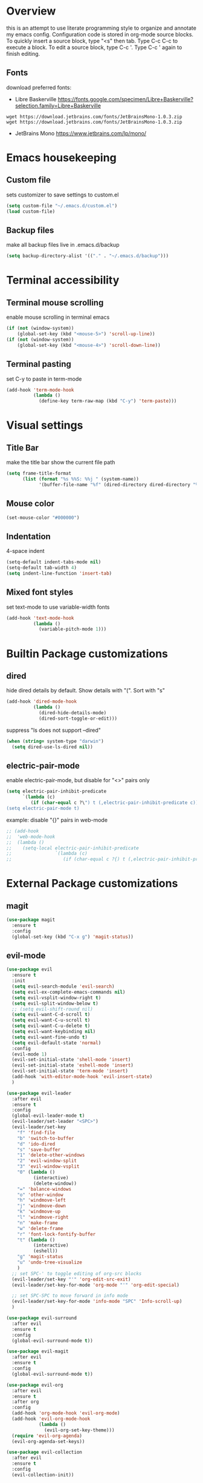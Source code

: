 * Overview
  this is an attempt to use literate programming style to organize and annotate my emacs config. Configuration code is stored in org-mode source blocks. To quickly insert a source block, type "<s" then tab. Type C-c C-c to execute a block. To edit a source block, type C-c '. Type C-c ' again to finish editing.
  
** Fonts
   download preferred fonts:
   
  - Libre Baskerville https://fonts.google.com/specimen/Libre+Baskerville?selection.family=Libre+Baskerville
  #+begin_src shell
    wget https://download.jetbrains.com/fonts/JetBrainsMono-1.0.3.zip
    wget https://download.jetbrains.com/fonts/JetBrainsMono-1.0.3.zip
  #+end_src
  - JetBrains Mono https://www.jetbrains.com/lp/mono/
    
* Emacs housekeeping
** Custom file
   sets customizer to save settings to custom.el
   #+begin_src emacs-lisp
     (setq custom-file "~/.emacs.d/custom.el")
     (load custom-file)
   #+end_src

** Backup files
   make all backup files live in .emacs.d/backup
   #+begin_src emacs-lisp
     (setq backup-directory-alist '(("." . "~/.emacs.d/backup")))
   #+end_src

* Terminal accessibility
** Terminal mouse scrolling
   enable mouse scrolling in terminal emacs
   #+begin_src emacs-lisp
     (if (not (window-system))
         (global-set-key (kbd "<mouse-5>") 'scroll-up-line))
     (if (not (window-system))
         (global-set-key (kbd "<mouse-4>") 'scroll-down-line))
   #+end_src

** Terminal pasting
   set C-y to paste in term-mode
   #+begin_src emacs-lisp
     (add-hook 'term-mode-hook
               (lambda ()
                 (define-key term-raw-map (kbd "C-y") 'term-paste)))
   #+end_src

* Visual settings
** Title Bar
   make the title bar show the current file path
   #+begin_src emacs-lisp
     (setq frame-title-format
           (list (format "%s %%S: %%j " (system-name))
                 '(buffer-file-name "%f" (dired-directory dired-directory "%b"))))
   #+end_src

** Mouse color
   #+begin_src emacs-lisp
     (set-mouse-color "#000000")
   #+end_src

** Indentation
   4-space indent
   #+begin_src emacs-lisp
     (setq-default indent-tabs-mode nil)
     (setq-default tab-width 4)
     (setq indent-line-function 'insert-tab)
   #+end_src

** Mixed font styles
   set text-mode to use variable-width fonts
   #+begin_src emacs-lisp
     (add-hook 'text-mode-hook
               (lambda ()
                 (variable-pitch-mode 1)))
   #+end_src
   
* Builtin Package customizations
** dired
   hide dired details by default. Show details with "(". Sort with "s"
   #+begin_src emacs-lisp
     (add-hook 'dired-mode-hook
               (lambda ()
                 (dired-hide-details-mode)
                 (dired-sort-toggle-or-edit)))
   #+end_src

   suppress "ls does not support --dired"
   #+begin_src emacs-lisp
     (when (string= system-type "darwin")
       (setq dired-use-ls-dired nil))
   #+end_src
   
** electric-pair-mode
   enable electric-pair-mode, but disable for "<>" pairs only
   #+begin_src emacs-lisp
     (setq electric-pair-inhibit-predicate
           `(lambda (c)
              (if (char-equal c ?\") t (,electric-pair-inhibit-predicate c))))
     (setq electric-pair-mode t)
   #+end_src
   
   example: disable "{}" pairs in web-mode
   #+begin_src emacs-lisp
     ;; (add-hook
     ;;  'web-mode-hook
     ;;  (lambda ()
     ;;    (setq-local electric-pair-inhibit-predicate
     ;;                `(lambda (c)
     ;;                   (if (char-equal c ?{) t (,electric-pair-inhibit-predicate c))))))
   #+end_src

* External Package customizations
** magit
   #+begin_src emacs-lisp
     (use-package magit
       :ensure t
       :config
       (global-set-key (kbd "C-x g") 'magit-status))
   #+end_src
   
** evil-mode
   #+begin_src emacs-lisp
     (use-package evil
       :ensure t
       :init
       (setq evil-search-module 'evil-search)
       (setq evil-ex-complete-emacs-commands nil)
       (setq evil-vsplit-window-right t)
       (setq evil-split-window-below t)
       ;; (setq evil-shift-round nil)
       (setq evil-want-C-d-scroll t)
       (setq evil-want-C-u-scroll t)
       (setq evil-want-C-u-delete t)
       (setq evil-want-keybinding nil)
       (setq evil-want-fine-undo t)
       (setq evil-default-state 'normal)
       :config
       (evil-mode 1)
       (evil-set-initial-state 'shell-mode 'insert)
       (evil-set-initial-state 'eshell-mode 'insert)
       (evil-set-initial-state 'term-mode 'insert)
       (add-hook 'with-editor-mode-hook 'evil-insert-state)
       )

     (use-package evil-leader
       :after evil
       :ensure t
       :config
       (global-evil-leader-mode t)
       (evil-leader/set-leader "<SPC>")
       (evil-leader/set-key
         "f" 'find-file
         "b" 'switch-to-buffer
         "d" 'ido-dired
         "s" 'save-buffer
         "1" 'delete-other-windows
         "2" 'evil-window-split
         "3" 'evil-window-vsplit
         "0" (lambda ()
               (interactive)
               (delete-window))
         "=" 'balance-windows
         "o" 'other-window
         "h" 'windmove-left
         "j" 'windmove-down
         "k" 'windmove-up
         "l" 'windmove-right
         "n" 'make-frame
         "w" 'delete-frame
         "r" 'font-lock-fontify-buffer
         "t" (lambda ()
               (interactive)
               (eshell))
         "g" 'magit-status
         "u" 'undo-tree-visualize
         )
       ;; set SPC-' to toggle editing of org-src blocks
       (evil-leader/set-key "'" 'org-edit-src-exit)
       (evil-leader/set-key-for-mode 'org-mode "'" 'org-edit-special)

       ;; set SPC-SPC to move forward in info mode
       (evil-leader/set-key-for-mode 'info-mode "SPC" 'Info-scroll-up)
       )

     (use-package evil-surround
       :after evil
       :ensure t
       :config
       (global-evil-surround-mode t))

     (use-package evil-magit
       :after evil
       :ensure t
       :config
       (global-evil-surround-mode t))

     (use-package evil-org
       :after evil
       :ensure t
       :after org
       :config
       (add-hook 'org-mode-hook 'evil-org-mode)
       (add-hook 'evil-org-mode-hook
                 (lambda ()
                   (evil-org-set-key-theme)))
       (require 'evil-org-agenda)
       (evil-org-agenda-set-keys))

     (use-package evil-collection
       :after evil
       :ensure t
       :config
       (evil-collection-init))
   #+end_src

** company-mode
   use company autocomplete in all buffers
   #+begin_src emacs-lisp
     (use-package company
       :ensure t
       :config
       ;; disable company completion in org and text modes
       (setq company-global-modes (quote (not org-mode)))
       ;; enable company completion globally otherwise
       (global-company-mode))
   #+end_src
   
** web-mode
   #+begin_src emacs-lisp
     (use-package web-mode
       :ensure t
       :config
       (add-to-list 'auto-mode-alist '("\\.html?\\'" . web-mode))
       (add-to-list 'auto-mode-alist '("\\.css?\\'" . web-mode))
       (add-to-list 'auto-mode-alist '("\\.js?\\'" . web-mode))
       (add-to-list 'auto-mode-alist '("\\.tsx?\\'" . web-mode))
       (add-to-list 'auto-mode-alist '("\\.php?\\'" . web-mode))
       (add-to-list 'auto-mode-alist '("\\.tag?\\'" . web-mode))
       (add-to-list 'auto-mode-alist '("\\.liquid?\\'" . web-mode))
       (add-to-list 'auto-mode-alist '("\\.json?\\'" . web-mode))
       (add-to-list 'auto-mode-alist '("\\.vue?\\'" . web-mode))
       (setq web-mode-engines-alist
             '(
               ("riot" . "\\.tag\\'")
               ("liquid" . "\\.liquid\\'")
               ))

       (setq web-mode-content-types-alist
             '(
               ("json" . "\\.json\\'")
               ("jsx" . "/Users/Anders/Sites/portfolio/src/.*\\.js\\'")
               ("jsx" . "/Users/Anders/Sites/talk-about/src/.*\\.js\\'")
               ("jsx" . "/Users/Anders/Sites/music-directory/client/src/.*\\.tsx\\'")
               ("css" . "/Users/Anders/Sites/super-deluxe-2018/.*\\.scss.liquid\\'")
               ("liquid" . "/Users/Anders/Sites/donpollack/donpollack/.*\\.liquid\\'")
               ))

       ;; set indentation level to 2/4 for html/markup
       (setq web-mode-markup-indent-offset 4)
       (setq web-mode-css-indent-offset 4)
       (setq web-mode-code-indent-offset 4)
       (setq web-mode-style-padding 0)
       (setq web-mode-script-padding 0)

       ;; disable electric pair mode in web mode for liquid files
       (add-hook 'web-mode-hook
                 (lambda () (if (equal (file-name-extension(buffer-file-name))
                                       "liquid")
                                (electric-pair-local-mode -1)))))
   #+end_src

** emmet-mode
   #+begin_src emacs-lisp
     (use-package emmet-mode
       :ensure t
       :config
       ;; Auto-start on any markup modes
       (add-hook 'sgml-mode-hook 'emmet-mode)
       (add-hook 'html-mode-hook 'emmet-mode)
       (add-hook 'css-mode-hook  'emmet-mode)
       ;; enable emmet mode whenever web-mode is active
       (add-hook 'web-mode-hook 'emmet-mode))
   #+end_src

** lsp-mode
   setup for language server protocol
   #+begin_src emacs-lisp
     (use-package lsp-mode
       :ensure t
       :init
       ;; set prefix for all lsp commands as C-c l
       (setq lsp-keymap-prefix "C-c l")
       :hook
       ;; deferred startup for lsp until a web-mode buffer is opened
       (web-mode . lsp-deferred)
       ;; enable which-key integration
       (lsp-mode . lsp-enable-which-key-integration)
       :commands
       (lsp lsp-deferred))

     (use-package lsp-ui
       :ensure t
       :commands lsp-ui-mode)

     (use-package company-lsp
       :ensure t
       :commands company-lsp)
   #+end_src

   install javascript/typscript language server
   #+begin_src shell
     npm install -g typescript-language-server
   #+end_src

** which-key
   #+begin_src emacs-lisp
     (use-package which-key
       :ensure t
       :config
       (which-key-mode))
   #+end_src

** yaml-mode
   #+begin_src emacs-lisp
     (use-package yaml-mode
       :ensure t
       :config
       (add-to-list 'auto-mode-alist '("\\.yml\\'" . yaml-mode)))
   #+end_src

** haskell/tidal   
   setup haskell and tidal (full install instructions here: https://tidalcycles.org/index.php/MacOS_installation)
   #+begin_src emacs-lisp
     ;; (setq load-path (cons "~/.emacs.d/tidal/" load-path))
     ;; (use-package haskell
     ;;   :ensure t)
     ;; (use-package tidal
     ;;   :config
     ;;   (setq tidal-interpreter "/usr/local/bin/ghci"))
   #+end_src

* Miscellaneous Behavior
** default find-file directory
   #+begin_src emacs-lisp
     (setq default-directory "/Users/anders/")
   #+end_src

** eshell tab completion
   Make eshell tab completion behave like Bash
   #+begin_src emacs-lisp
     (add-hook
      'eshell-mode-hook
      (lambda ()
        (setq pcomplete-cycle-completions nil)))
   #+end_src

** alias y/n for prompts
   #+begin_src emacs-lisp
     (defalias 'yes-or-no-p 'y-or-n-p)
   #+end_src
   
** imenu
   set M-i as keyboard shortcut for imenu, instead of tab-to-tab-stop
   #+begin_src emacs-lisp
     (global-set-key (kbd "M-i") 'imenu)
   #+end_src

* Notes
  see [[./notes.org]]
